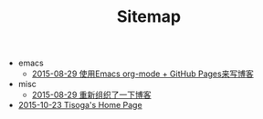 #+TITLE: Sitemap

   + emacs
     + [[file:emacs/how-to-use-org-mode-build-blog.org][2015-08-29 使用Emacs org-mode + GitHub Pages来写博客]]
   + misc
     + [[file:misc/rebuild-blog.org][2015-08-29 重新组织了一下博客]]
   + [[file:index.org][2015-10-23 Tisoga's Home Page]]
